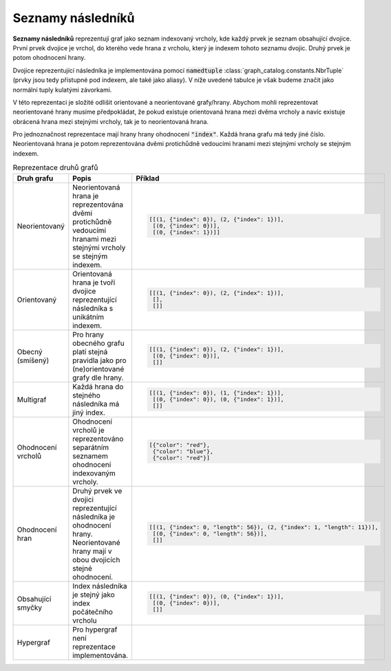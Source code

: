 Seznamy následníků
==================

**Seznamy následníků** reprezentují graf jako seznam indexovaný vrcholy, kde
každý prvek je seznam obsahující dvojice. První prvek dvojice je vrchol, do
kterého vede hrana z vrcholu, který je indexem tohoto seznamu dvojic. Druhý
prvek je potom ohodnocení hrany.

Dvojice reprezentující následníka je implementována pomocí :code:`namedtuple`
:class:`graph_catalog.constants.NbrTuple` (prvky jsou tedy přístupné pod
indexem, ale také jako aliasy). V níže uvedené tabulce je však budeme značit
jako normální tuply kulatými závorkami.

V této reprezentaci je složité odlišit orientované a neorientované grafy/hrany.
Abychom mohli reprezentovat neorientované hrany musíme předpokládat, že pokud
existuje orientovaná hrana mezi dvěma vrcholy a navíc existuje obrácená hrana
mezi stejnými vrcholy, tak je to neorientovaná hrana.

Pro jednoznačnost reprezentace mají hrany hrany ohodnocení :code:`"index"`.
Každá hrana grafu má tedy jiné číslo. Neorientovaná hrana je potom
reprezentována dvěmi protichůdně vedoucími hranami mezi stejnými vrcholy se
stejným indexem.

.. list-table:: Reprezentace druhů grafů
   :widths: 10 50 40
   :header-rows: 1

   * - Druh grafu
     - Popis
     - Příklad
   * - Neorientovaný
     - Neorientovaná hrana je reprezentována dvěmi protichůdně vedoucími
       hranami mezi stejnými vrcholy se stejným indexem.
     - .. code-block:: python

          [[(1, {"index": 0}), (2, {"index": 1})],
           [(0, {"index": 0})],
           [(0, {"index": 1})]]
   * - Orientovaný
     - Orientovaná hrana je tvoří dvojice reprezentující následníka s unikátním indexem.
     - .. code-block:: python

          [[(1, {"index": 0}), (2, {"index": 1})],
           [],
           []]
   * - Obecný (smíšený)
     - Pro hrany obecného grafu platí stejná pravidla jako pro (ne)orientované
       grafy dle hrany.
     - .. code-block:: python

          [[(1, {"index": 0}), (2, {"index": 1})],
           [(0, {"index": 0})],
           []]
   * - Multigraf
     - Každá hrana do stejného následníka má jiný index.
     - .. code-block:: python

          [[(1, {"index": 0}), (1, {"index": 1})],
           [(0, {"index": 0}), (0, {"index": 1})],
           []]
   * - Ohodnocení vrcholů
     - Ohodnocení vrcholů je reprezentováno separátním seznamem ohodnocení
       indexovaným vrcholy.
     - .. code-block:: python

          [{"color": "red"},
           {"color": "blue"},
           {"color": "red"}]
   * - Ohodnocení hran
     - Druhý prvek ve dvojici reprezentující následníka je ohodnocení hrany.
       Neorientované hrany mají v obou dvojicích stejné ohodnocení.
     - .. code-block:: python

          [[(1, {"index": 0, "length": 56}), (2, {"index": 1, "length": 11})],
           [(0, {"index": 0, "length": 56})],
           []]
   * - Obsahující smyčky
     - Index následníka je stejný jako index počátečního vrcholu
     - .. code-block:: python

          [[(1, {"index": 0}), (0, {"index": 1})],
           [(0, {"index": 0})],
           []]
   * - Hypergraf
     - Pro hypergraf není reprezentace implementována.
     -